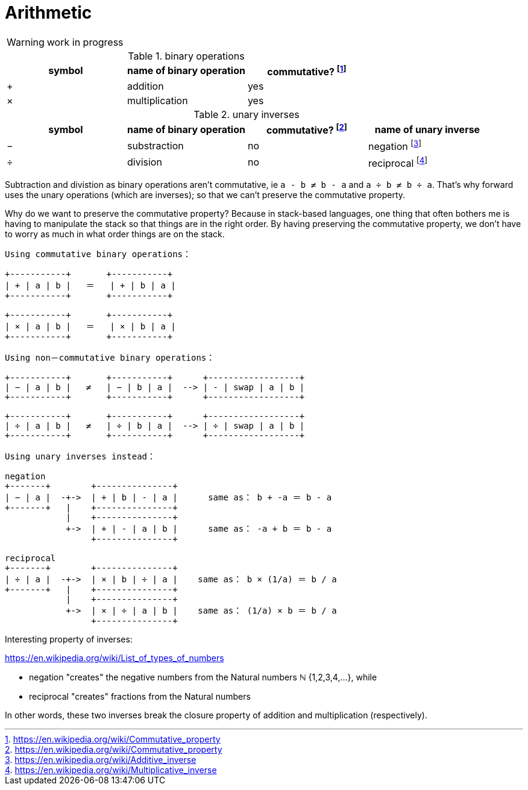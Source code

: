 = Arithmetic
:fn_commute: footnote:[https://en.wikipedia.org/wiki/Commutative_property]
:fn_neg: footnote:[https://en.wikipedia.org/wiki/Additive_inverse]
:fn_div: footnote:[https://en.wikipedia.org/wiki/Multiplicative_inverse]


WARNING: work in progress

// Unicode symbols:
//   https://unicode-table.com/en/sets/mathematical-signs/

.binary operations

,===
symbol, name of binary operation, commutative? {fn_commute}

+,addition, yes
×,multiplication, yes
,===

.unary inverses 

,===
symbol, name of binary operation, commutative? {fn_commute}, name of unary inverse 

−, substraction, no, negation {fn_neg}
÷, division, no, reciprocal {fn_div}
,===

Subtraction and divistion as binary operations aren't commutative,
  ie `a - b ≠ b - a` and `a ÷ b ≠ b ÷ a`.
That's why forward uses the unary operations (which are inverses);
so that we can't preserve the commutative property.

Why do we want to preserve the commutative property?
Because in stack-based languages,
one thing that often bothers me is having to manipulate the stack
so that things are in the right order.
By having preserving the commutative property,
we don't have to worry as much in what order things are on the stack.

[ditaa]
----

Using commutative binary operations：

+-----------+       +-----------+
| + | a | b |   ＝   | + | b | a |
+-----------+       +-----------+

+-----------+       +-----------+
| × | a | b |   ＝   | × | b | a |
+-----------+       +-----------+

Using non－commutative binary operations：

+-----------+       +-----------+      +------------------+
| − | a | b |   ≠   | − | b | a |  --> | - | swap | a | b |
+-----------+       +-----------+      +------------------+

+-----------+       +-----------+      +------------------+
| ÷ | a | b |   ≠   | ÷ | b | a |  --> | ÷ | swap | a | b |
+-----------+       +-----------+      +------------------+

Using unary inverses instead：

negation
+-------+        +---------------+
| − | a |  -+->  | + | b | - | a |      same as： b + -a ＝ b - a
+-------+   |    +---------------+
            |    +---------------+
            +->  | + | - | a | b |      same as： -a + b ＝ b - a
                 +---------------+

reciprocal
+-------+        +---------------+
| ÷ | a |  -+->  | × | b | ÷ | a |    same as： b × (1/a) ＝ b / a
+-------+   |    +---------------+
            |    +---------------+
            +->  | × | ÷ | a | b |    same as： (1/a) × b ＝ b / a
                 +---------------+

----

// Due to a limitation in ditaa:
// I had to use ＝ instead of = and 
// I had to use ： instead of :
// I had to use －	instead of - in non-commutative
// https://en.wikipedia.org/wiki/Halfwidth_and_Fullwidth_Forms_(Unicode_block)

.Interesting property of inverses:

****

https://en.wikipedia.org/wiki/List_of_types_of_numbers

* negation "creates" the negative numbers from the Natural numbers ℕ {1,2,3,4,...}, while
* reciprocal "creates" fractions from the Natural numbers 

In other words, these two inverses break the closure property of addition and multiplication (respectively).
****
